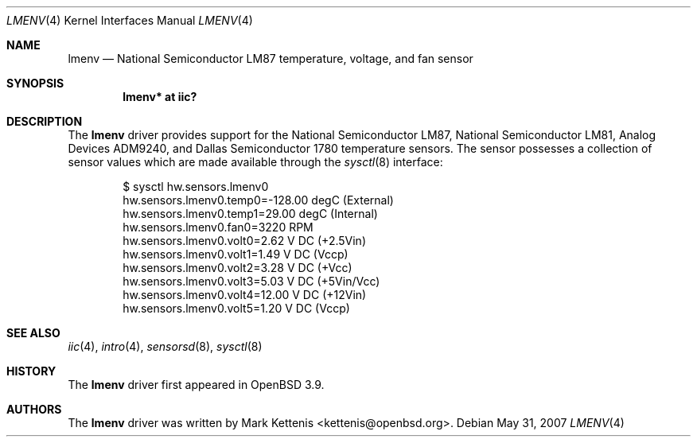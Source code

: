 .\"	$OpenBSD: src/share/man/man4/lmenv.4,v 1.12 2012/07/12 20:12:03 jasper Exp $
.\"
.\" Copyright (c) 2005 Theo de Raadt <deraadt@openbsd.org>
.\"
.\" Permission to use, copy, modify, and distribute this software for any
.\" purpose with or without fee is hereby granted, provided that the above
.\" copyright notice and this permission notice appear in all copies.
.\"
.\" THE SOFTWARE IS PROVIDED "AS IS" AND THE AUTHOR DISCLAIMS ALL WARRANTIES
.\" WITH REGARD TO THIS SOFTWARE INCLUDING ALL IMPLIED WARRANTIES OF
.\" MERCHANTABILITY AND FITNESS. IN NO EVENT SHALL THE AUTHOR BE LIABLE FOR
.\" ANY SPECIAL, DIRECT, INDIRECT, OR CONSEQUENTIAL DAMAGES OR ANY DAMAGES
.\" WHATSOEVER RESULTING FROM LOSS OF USE, DATA OR PROFITS, WHETHER IN AN
.\" ACTION OF CONTRACT, NEGLIGENCE OR OTHER TORTIOUS ACTION, ARISING OUT OF
.\" OR IN CONNECTION WITH THE USE OR PERFORMANCE OF THIS SOFTWARE.
.\"
.Dd $Mdocdate: May 31 2007 $
.Dt LMENV 4
.Os
.Sh NAME
.Nm lmenv
.Nd National Semiconductor LM87 temperature, voltage, and fan sensor
.Sh SYNOPSIS
.Cd "lmenv* at iic?"
.Sh DESCRIPTION
The
.Nm
driver provides support for the National Semiconductor LM87,
National Semiconductor LM81, Analog Devices ADM9240, and
Dallas Semiconductor 1780 temperature sensors.
The sensor possesses a collection of sensor values which are
made available through the
.Xr sysctl 8
interface:
.Bd -literal -offset indent
$ sysctl hw.sensors.lmenv0
hw.sensors.lmenv0.temp0=-128.00 degC (External)
hw.sensors.lmenv0.temp1=29.00 degC (Internal)
hw.sensors.lmenv0.fan0=3220 RPM
hw.sensors.lmenv0.volt0=2.62 V DC (+2.5Vin)
hw.sensors.lmenv0.volt1=1.49 V DC (Vccp)
hw.sensors.lmenv0.volt2=3.28 V DC (+Vcc)
hw.sensors.lmenv0.volt3=5.03 V DC (+5Vin/Vcc)
hw.sensors.lmenv0.volt4=12.00 V DC (+12Vin)
hw.sensors.lmenv0.volt5=1.20 V DC (Vccp)
.Ed
.Sh SEE ALSO
.Xr iic 4 ,
.Xr intro 4 ,
.Xr sensorsd 8 ,
.Xr sysctl 8
.Sh HISTORY
The
.Nm
driver first appeared in
.Ox 3.9 .
.Sh AUTHORS
.An -nosplit
The
.Nm
driver was written by
.An Mark Kettenis Aq kettenis@openbsd.org .

